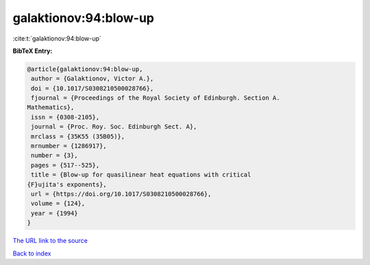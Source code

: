 galaktionov:94:blow-up
======================

:cite:t:`galaktionov:94:blow-up`

**BibTeX Entry:**

.. code-block:: bibtex

   @article{galaktionov:94:blow-up,
    author = {Galaktionov, Victor A.},
    doi = {10.1017/S0308210500028766},
    fjournal = {Proceedings of the Royal Society of Edinburgh. Section A.
   Mathematics},
    issn = {0308-2105},
    journal = {Proc. Roy. Soc. Edinburgh Sect. A},
    mrclass = {35K55 (35B05)},
    mrnumber = {1286917},
    number = {3},
    pages = {517--525},
    title = {Blow-up for quasilinear heat equations with critical
   {F}ujita's exponents},
    url = {https://doi.org/10.1017/S0308210500028766},
    volume = {124},
    year = {1994}
   }

`The URL link to the source <ttps://doi.org/10.1017/S0308210500028766}>`__


`Back to index <../By-Cite-Keys.html>`__
